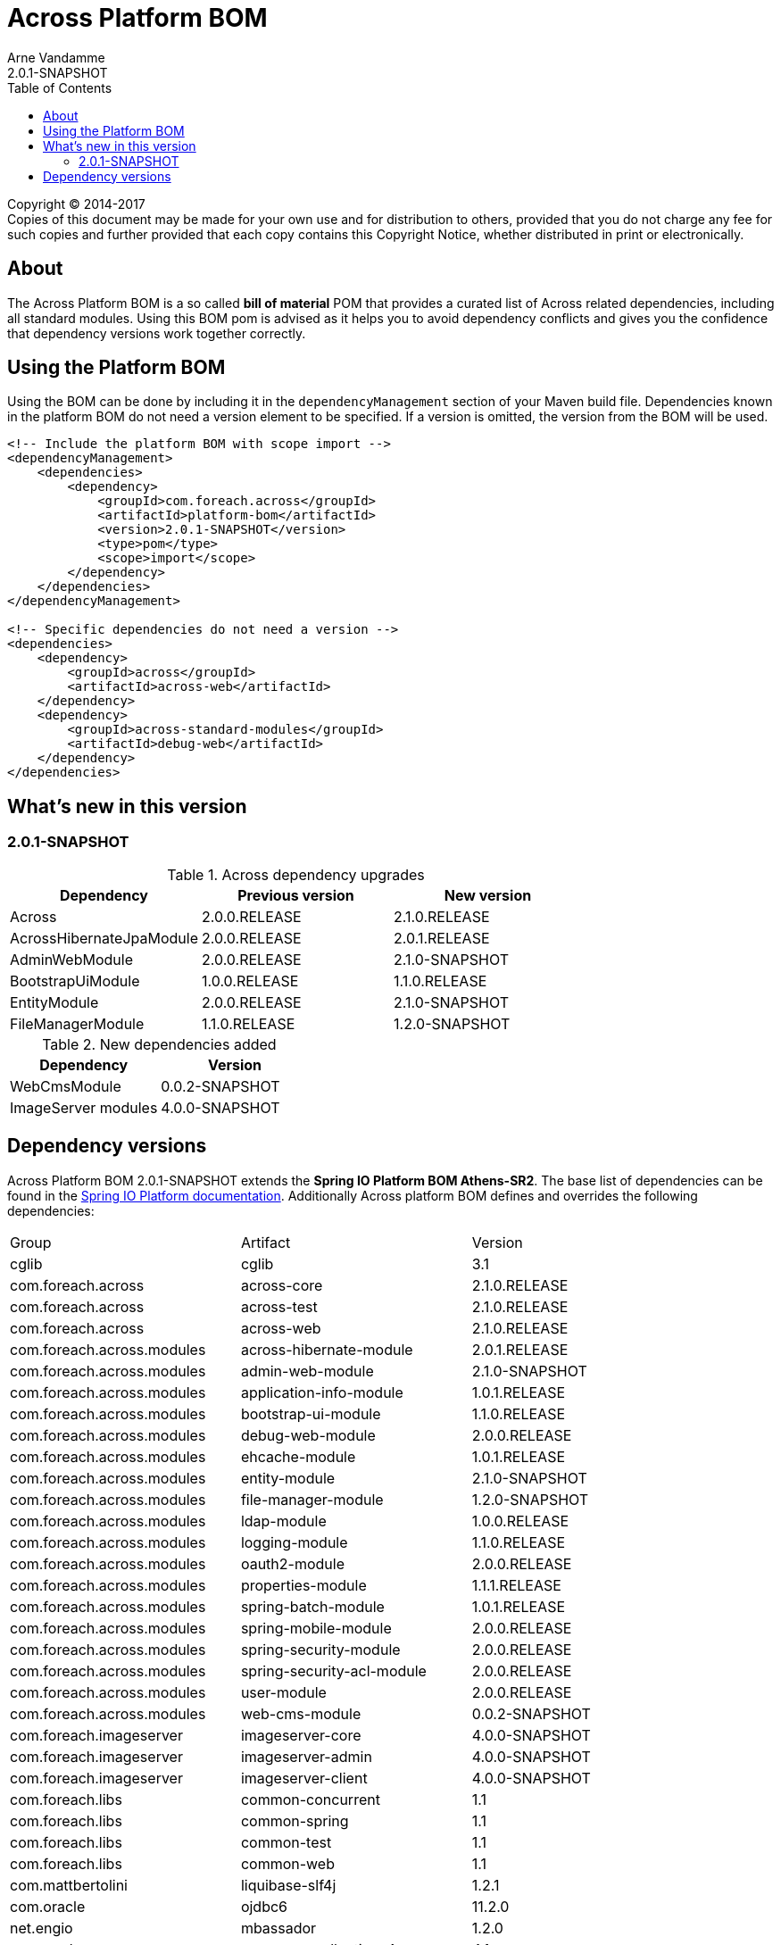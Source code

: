 = Across Platform BOM
Arne Vandamme
2.0.1-SNAPSHOT
:toc: left
:sectanchors:
:across-platform-version: 2.0.1-SNAPSHOT
:spring-platform-version: Athens-SR2
:spring-platform-url: http://docs.spring.io/platform/docs/Athens-SR2/reference/htmlsingle/#appendix-dependency-versions
:across-version: 2.1.0.RELEASE
:foreach-common-version: 1.1
:commons-collections-version: 4.1
:liquibase-version: 3.5.3
:mbassador-version: 1.2.0
:cglib-version: 3.1
:ojdbc6-version: 11.2.0
:thymeleaf-version: 3.0.3.RELEASE
:thymeleaf-extras-springsecurity4: 3.0.1.RELEASE
:asm-across-hibernate-module-version: 2.0.1.RELEASE
:asm-spring-security-module-version: 2.0.0.RELEASE
:asm-debug-web-module-version: 2.0.0.RELEASE
:asm-logging-module-version: 1.1.0.RELEASE
:asm-ehcache-module-version: 1.0.1.RELEASE
:asm-spring-mobile-module-version: 2.0.0.RELEASE
:asm-application-info-module-version: 1.0.1.RELEASE
:asm-bootstrap-ui-module-version: 1.1.0.RELEASE
:asm-admin-web-module-version: 2.1.0-SNAPSHOT
:asm-file-manager-module-version: 1.2.0-SNAPSHOT
:asm-spring-batch-module-version: 1.0.1.RELEASE
:asm-properties-module-version: 1.1.1.RELEASE
:asm-entity-module-version: 2.1.0-SNAPSHOT
:asm-spring-security-acl-module-version: 2.0.0.RELEASE
:asm-user-module-version: 2.0.0.RELEASE
:asm-ldap-module-version: 1.0.0.RELEASE
:asm-oauth2-module-version: 2.0.0.RELEASE
:ais-image-server-version: 4.0.0-SNAPSHOT
:asm-web-cms-version: 0.0.2-SNAPSHOT

--
Copyright (C) 2014-2017 +
[small]#Copies of this document may be made for your own use and for distribution to others, provided that you do not charge any fee for such copies and further provided that each copy contains this Copyright Notice, whether distributed in print or electronically.#
--

[abstract]
== About
The Across Platform BOM is a so called *bill of material* POM that provides a curated list of Across related dependencies, including all standard modules.
Using this BOM pom is advised as it helps you to avoid dependency conflicts and gives you the confidence that dependency versions work together correctly.

== Using the Platform BOM
Using the BOM can be done by including it in the `dependencyManagement` section of your Maven build file.
Dependencies known in the platform BOM do not need a version element to be specified.
If a version is omitted, the version from the BOM will be used.

[source,xml,indent=0]
[subs="verbatim,quotes,attributes"]
----
<!-- Include the platform BOM with scope import -->
<dependencyManagement>
    <dependencies>
        <dependency>
            <groupId>com.foreach.across</groupId>
            <artifactId>platform-bom</artifactId>
            <version>{across-platform-version}</version>
            <type>pom</type>
            <scope>import</scope>
        </dependency>
    </dependencies>
</dependencyManagement>

<!-- Specific dependencies do not need a version -->
<dependencies>
    <dependency>
        <groupId>across</groupId>
        <artifactId>across-web</artifactId>
    </dependency>
    <dependency>
        <groupId>across-standard-modules</groupId>
        <artifactId>debug-web</artifactId>
    </dependency>
</dependencies>
----

== What's new in this version
=== 2.0.1-SNAPSHOT

.Across dependency upgrades

[cols=3,options=header]
|===

|Dependency
|Previous version
|New version

|Across
|2.0.0.RELEASE
|2.1.0.RELEASE

|AcrossHibernateJpaModule
|2.0.0.RELEASE
|2.0.1.RELEASE

|AdminWebModule
|2.0.0.RELEASE
|2.1.0-SNAPSHOT

|BootstrapUiModule
|1.0.0.RELEASE
|1.1.0.RELEASE

|EntityModule
|2.0.0.RELEASE
|2.1.0-SNAPSHOT

|FileManagerModule
|1.1.0.RELEASE
|1.2.0-SNAPSHOT

|===

.New dependencies added

[cols=2,options=header]
|===

|Dependency
|Version

|WebCmsModule
|0.0.2-SNAPSHOT

|ImageServer modules
|4.0.0-SNAPSHOT

|===


== Dependency versions
Across Platform BOM {across-platform-version} extends the *Spring IO Platform BOM {spring-platform-version}*.
The base list of dependencies can be found in the {spring-platform-url}[Spring IO Platform documentation].
Additionally Across platform BOM defines and overrides the following dependencies:

|===

| Group | Artifact | Version

| cglib | cglib | {cglib-version}

| com.foreach.across | across-core | {across-version}
| com.foreach.across | across-test | {across-version}
| com.foreach.across | across-web | {across-version}

| com.foreach.across.modules | across-hibernate-module | {asm-across-hibernate-module-version}
| com.foreach.across.modules | admin-web-module | {asm-admin-web-module-version}
| com.foreach.across.modules | application-info-module | {asm-application-info-module-version}
| com.foreach.across.modules | bootstrap-ui-module | {asm-bootstrap-ui-module-version}
| com.foreach.across.modules | debug-web-module | {asm-debug-web-module-version}
| com.foreach.across.modules | ehcache-module | {asm-ehcache-module-version}
| com.foreach.across.modules | entity-module | {asm-entity-module-version}
| com.foreach.across.modules | file-manager-module | {asm-file-manager-module-version}
| com.foreach.across.modules | ldap-module | {asm-ldap-module-version}
| com.foreach.across.modules | logging-module | {asm-logging-module-version}
| com.foreach.across.modules | oauth2-module | {asm-oauth2-module-version}
| com.foreach.across.modules | properties-module | {asm-properties-module-version}
| com.foreach.across.modules | spring-batch-module | {asm-spring-batch-module-version}
| com.foreach.across.modules | spring-mobile-module | {asm-spring-mobile-module-version}
| com.foreach.across.modules | spring-security-module | {asm-spring-security-module-version}
| com.foreach.across.modules | spring-security-acl-module | {asm-spring-security-acl-module-version}
| com.foreach.across.modules | user-module | {asm-user-module-version}
| com.foreach.across.modules | web-cms-module | {asm-web-cms-version}
| com.foreach.imageserver  | imageserver-core | {ais-image-server-version}
| com.foreach.imageserver  | imageserver-admin | {ais-image-server-version}
| com.foreach.imageserver  | imageserver-client | {ais-image-server-version}

| com.foreach.libs | common-concurrent | {foreach-common-version}
| com.foreach.libs | common-spring | {foreach-common-version}
| com.foreach.libs | common-test | {foreach-common-version}
| com.foreach.libs | common-web | {foreach-common-version}

| com.mattbertolini | liquibase-slf4j | 1.2.1
| com.oracle | ojdbc6 | {ojdbc6-version}

| net.engio | mbassador | {mbassador-version}

| org.apache.commons | commons-collections4 | {commons-collections-version}

| org.thymeleaf | thymeleaf | {thymeleaf-version}
| org.thymeleaf | thymeleaf-spring4 | {thymeleaf-version}
| org.thymeleaf.extras | thymeleaf-extras-springsecurity4 | {thymeleaf-extras-springsecurity4}

|===